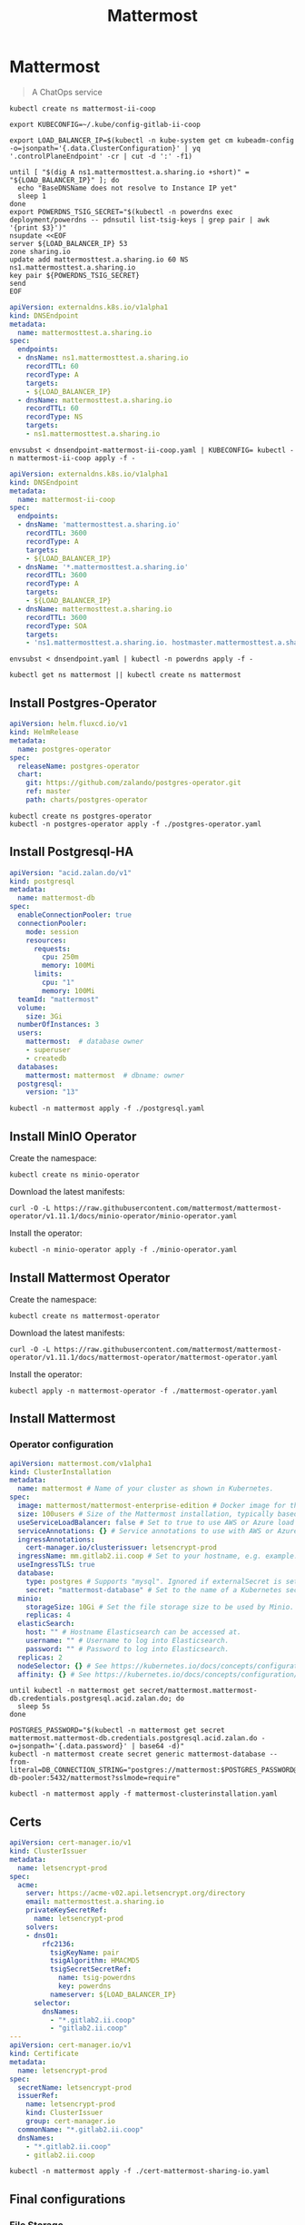 #+TITLE: Mattermost

* Mattermost

#+begin_quote
A ChatOps service
#+end_quote

#+begin_src tmate :dir . :window mattermost
kubectl create ns mattermost-ii-coop
#+end_src

#+begin_src tmate :dir . :window mattermost
  export KUBECONFIG=~/.kube/config-gitlab-ii-coop
#+end_src

#+NAME: Get LoadBalancer IP
#+begin_src tmate :dir . :window mattermost
  export LOAD_BALANCER_IP=$(kubectl -n kube-system get cm kubeadm-config -o=jsonpath='{.data.ClusterConfiguration}' | yq '.controlPlaneEndpoint' -cr | cut -d ':' -f1)
#+end_src

#+begin_src tmate :dir . :window mattermost
  until [ "$(dig A ns1.mattermosttest.a.sharing.io +short)" = "${LOAD_BALANCER_IP}" ]; do
    echo "BaseDNSName does not resolve to Instance IP yet"
    sleep 1
  done
  export POWERDNS_TSIG_SECRET="$(kubectl -n powerdns exec deployment/powerdns -- pdnsutil list-tsig-keys | grep pair | awk '{print $3}')"
  nsupdate <<EOF
  server ${LOAD_BALANCER_IP} 53
  zone sharing.io
  update add mattermosttest.a.sharing.io 60 NS ns1.mattermosttest.a.sharing.io
  key pair ${POWERDNS_TSIG_SECRET}
  send
  EOF
#+end_src

#+NAME: Assign DNS address
#+begin_src yaml :tangle ./dnsendpoint-mattermost-ii-coop.yaml
apiVersion: externaldns.k8s.io/v1alpha1
kind: DNSEndpoint
metadata:
  name: mattermosttest.a.sharing.io
spec:
  endpoints:
  - dnsName: ns1.mattermosttest.a.sharing.io
    recordTTL: 60
    recordType: A
    targets:
    - ${LOAD_BALANCER_IP}
  - dnsName: mattermosttest.a.sharing.io
    recordTTL: 60
    recordType: NS
    targets:
    - ns1.mattermosttest.a.sharing.io
#+end_src

#+begin_src tmate :dir . :window mattermost
  envsubst < dnsendpoint-mattermost-ii-coop.yaml | KUBECONFIG= kubectl -n mattermost-ii-coop apply -f -
#+end_src

#+NAME: DNSEndpoint
#+begin_src yaml :tangle ./dnsendpoint.yaml
apiVersion: externaldns.k8s.io/v1alpha1
kind: DNSEndpoint
metadata:
  name: mattermost-ii-coop
spec:
  endpoints:
  - dnsName: 'mattermosttest.a.sharing.io'
    recordTTL: 3600
    recordType: A
    targets:
    - ${LOAD_BALANCER_IP}
  - dnsName: '*.mattermosttest.a.sharing.io'
    recordTTL: 3600
    recordType: A
    targets:
    - ${LOAD_BALANCER_IP}
  - dnsName: mattermosttest.a.sharing.io
    recordTTL: 3600
    recordType: SOA
    targets:
    - 'ns1.mattermosttest.a.sharing.io. hostmaster.mattermosttest.a.sharing.io. 5 3600 3600 3600 3600'
#+end_src

#+begin_src tmate :dir . :window mattermost
  envsubst < dnsendpoint.yaml | kubectl -n powerdns apply -f -
#+end_src

#+name: create-namespace
#+begin_src tmate :dir . :window mattermost
kubectl get ns mattermost || kubectl create ns mattermost
#+end_src

** Install Postgres-Operator
#+NAME: Postgres operator
#+begin_src yaml :tangle ./postgres-operator.yaml
  apiVersion: helm.fluxcd.io/v1
  kind: HelmRelease
  metadata:
    name: postgres-operator
  spec:
    releaseName: postgres-operator
    chart:
      git: https://github.com/zalando/postgres-operator.git
      ref: master
      path: charts/postgres-operator
#+end_src

#+begin_src tmate :dir . :window mattermost
kubectl create ns postgres-operator
kubectl -n postgres-operator apply -f ./postgres-operator.yaml
#+end_src

** Install Postgresql-HA
#+name: postgres-database
#+begin_src yaml :tangle ./postgresql.yaml
apiVersion: "acid.zalan.do/v1"
kind: postgresql
metadata:
  name: mattermost-db
spec:
  enableConnectionPooler: true
  connectionPooler:
    mode: session
    resources:
      requests:
        cpu: 250m
        memory: 100Mi
      limits:
        cpu: "1"
        memory: 100Mi
  teamId: "mattermost"
  volume:
    size: 3Gi
  numberOfInstances: 3
  users:
    mattermost:  # database owner
    - superuser
    - createdb
  databases:
    mattermost: mattermost  # dbname: owner
  postgresql:
    version: "13"
#+end_src

#+name: install-postgres-database
#+begin_src tmate :dir . :window mattermost
kubectl -n mattermost apply -f ./postgresql.yaml
#+end_src

** Install MinIO Operator
Create the namespace:
#+name: create-minio-namespace
#+begin_src tmate :dir . :window mattermost
kubectl create ns minio-operator
#+end_src

Download the latest manifests:
#+name: download-minio-operator-manifests
#+begin_src tmate :dir . :window mattermost
curl -O -L https://raw.githubusercontent.com/mattermost/mattermost-operator/v1.11.1/docs/minio-operator/minio-operator.yaml
#+end_src

Install the operator:
#+name: install-minio-operator
#+begin_src tmate :dir . :window mattermost
kubectl -n minio-operator apply -f ./minio-operator.yaml
#+end_src

** Install Mattermost Operator
Create the namespace:
#+name: create-mattermost-operator-namespace
#+begin_src tmate :dir . :window mattermost
kubectl create ns mattermost-operator
#+end_src

Download the latest manifests:
#+name: download-mattermost-operator-manifests
#+begin_src tmate :dir . :window mattermost
curl -O -L https://raw.githubusercontent.com/mattermost/mattermost-operator/v1.11.1/docs/mattermost-operator/mattermost-operator.yaml
#+end_src

Install the operator:
#+name: install-mattermost-operator
#+begin_src tmate :dir . :window mattermost
kubectl apply -n mattermost-operator -f ./mattermost-operator.yaml
#+end_src

** Install Mattermost
*** Operator configuration
#+name: mattermost-cluster-definition
#+begin_src yaml :tangle ./mattermost-clusterinstallation.yaml
  apiVersion: mattermost.com/v1alpha1
  kind: ClusterInstallation
  metadata:
    name: mattermost # Name of your cluster as shown in Kubernetes.
  spec:
    image: mattermost/mattermost-enterprise-edition # Docker image for the app servers.
    size: 100users # Size of the Mattermost installation, typically based on the number of users. This a is write-only field - its value is erased after setting appropriate values of resources. Automatically sets the replica and resource limits for Minio, databases and app servers based on the number provided here. Accepts 100users, 1000users, 5000users, 10000users, or 25000users. Manually setting replicas or resources will override the values set by 'size'.
    useServiceLoadBalancer: false # Set to true to use AWS or Azure load balancers instead of an NGINX controller.
    serviceAnnotations: {} # Service annotations to use with AWS or Azure load balancers.
    ingressAnnotations:
      cert-manager.io/clusterissuer: letsencrypt-prod
    ingressName: mm.gitlab2.ii.coop # Set to your hostname, e.g. example.mattermost-example.com. Required when using an Ingress controller. Ignored if useServiceLoadBalancer is true.
    useIngressTLS: true
    database:
      type: postgres # Supports "mysql". Ignored if externalSecret is set.
      secret: "mattermost-database" # Set to the name of a Kubernetes secret that contains the password to your external MySQL database. MySQL username must be "root".
    minio:
      storageSize: 10Gi # Set the file storage size to be used by Minio.
      replicas: 4
    elasticSearch:
      host: "" # Hostname Elasticsearch can be accessed at.
      username: "" # Username to log into Elasticsearch.
      password: "" # Password to log into Elasticsearch.
    replicas: 2
    nodeSelector: {} # See https://kubernetes.io/docs/concepts/configuration/assign-pod-node/#nodeselector.
    affinity: {} # See https://kubernetes.io/docs/concepts/configuration/assign-pod-node/#affinity-and-anti-affinity.
#+end_src

#+name: wait-for-mattermost-db-creds
#+begin_src tmate :dir . :window mattermost
until kubectl -n mattermost get secret/mattermost.mattermost-db.credentials.postgresql.acid.zalan.do; do
  sleep 5s
done
#+end_src

#+name: create-mattermost-database-connection-string
#+begin_src tmate :dir . :window mattermost
POSTGRES_PASSWORD="$(kubectl -n mattermost get secret mattermost.mattermost-db.credentials.postgresql.acid.zalan.do -o=jsonpath='{.data.password}' | base64 -d)"
kubectl -n mattermost create secret generic mattermost-database --from-literal=DB_CONNECTION_STRING="postgres://mattermost:$POSTGRES_PASSWORD@mattermost-db-pooler:5432/mattermost?sslmode=require"
#+end_src

#+name: install-mattermost-cluster
#+begin_src tmate :dir . :window mattermost
kubectl -n mattermost apply -f mattermost-clusterinstallation.yaml
#+end_src

** Certs
#+begin_src yaml :tangle ./cert-mattermost-sharing-io.yaml
apiVersion: cert-manager.io/v1
kind: ClusterIssuer
metadata:
  name: letsencrypt-prod
spec:
  acme:
    server: https://acme-v02.api.letsencrypt.org/directory
    email: mattermosttest.a.sharing.io
    privateKeySecretRef:
      name: letsencrypt-prod
    solvers:
    - dns01:
        rfc2136:
          tsigKeyName: pair
          tsigAlgorithm: HMACMD5
          tsigSecretSecretRef:
            name: tsig-powerdns
            key: powerdns
          nameserver: ${LOAD_BALANCER_IP}
      selector:
        dnsNames:
          - "*.gitlab2.ii.coop"
          - "gitlab2.ii.coop"
---
apiVersion: cert-manager.io/v1
kind: Certificate
metadata:
  name: letsencrypt-prod
spec:
  secretName: letsencrypt-prod
  issuerRef:
    name: letsencrypt-prod
    kind: ClusterIssuer
    group: cert-manager.io
  commonName: "*.gitlab2.ii.coop"
  dnsNames:
    - "*.gitlab2.ii.coop"
    - gitlab2.ii.coop
#+end_src

#+begin_src tmate :dir . :window mattermost
kubectl -n mattermost apply -f ./cert-mattermost-sharing-io.yaml
#+end_src

** Final configurations

*** File Storage

Navigate to System Console > Environment > File Storage.

Set File System Storage to Amazon S3.
Set Enable Secure Amazon S3 Connections to _false_.
